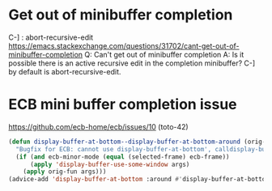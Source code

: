 * Get out of minibuffer completion
C-] : abort-recursive-edit
https://emacs.stackexchange.com/questions/31702/cant-get-out-of-minibuffer-completion
Q: Can't get out of minibuffer completion
A: Is it possible there is an active recursive edit in the completion minibuffer?
   C-] by default is abort-recursive-edit.
* ECB mini buffer completion issue
https://github.com/ecb-home/ecb/issues/10 (toto-42)

#+BEGIN_SRC emacs-lisp
(defun display-buffer-at-bottom--display-buffer-at-bottom-around (orig-fun &rest args)
  "Bugfix for ECB: cannot use display-buffer-at-bottom', calldisplay-buffer-use-some-window' instead in ECB frame."
  (if (and ecb-minor-mode (equal (selected-frame) ecb-frame))
      (apply 'display-buffer-use-some-window args)
    (apply orig-fun args)))
(advice-add 'display-buffer-at-bottom :around #'display-buffer-at-bottom--display-buffer-at-bottom-around)
#+END_SRC
